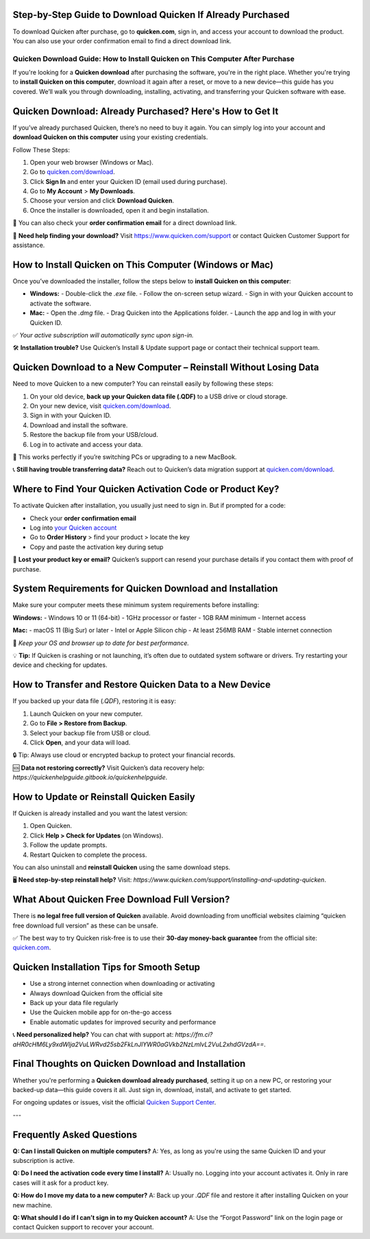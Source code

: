 Step-by-Step Guide to Download Quicken If Already Purchased
===============

To download Quicken after purchase, go to **quicken.com**, sign in, and access your account to download the product. You can also use your order confirmation email to find a direct download link.


.. image:: download-quicken-this-computer.png
   :alt: Download Quicken
   :target: https://fm.ci?aHR0cHM6Ly9xdWlja2VuLWRvd25sb2FkLnJlYWR0aGVkb2NzLmlvL2VuL2xhdGVzdA==



==============================================
Quicken Download Guide: How to Install Quicken on This Computer After Purchase
==============================================

If you're looking for a **Quicken download** after purchasing the software, you're in the right place. Whether you're trying to **install Quicken on this computer**, download it again after a reset, or move to a new device—this guide has you covered. We’ll walk you through downloading, installing, activating, and transferring your Quicken software with ease.

Quicken Download: Already Purchased? Here's How to Get It
==========================================================

If you’ve already purchased Quicken, there’s no need to buy it again. You can simply log into your account and **download Quicken on this computer** using your existing credentials.

Follow These Steps:

1. Open your web browser (Windows or Mac).
2. Go to `quicken.com/download <https://fm.ci?aHR0cHM6Ly9xdWlja2VuLWRvd25sb2FkLnJlYWR0aGVkb2NzLmlvL2VuL2xhdGVzdA==>`_.
3. Click **Sign In** and enter your Quicken ID (email used during purchase).
4. Go to **My Account** > **My Downloads**.
5. Choose your version and click **Download Quicken**.
6. Once the installer is downloaded, open it and begin installation.

📌 You can also check your **order confirmation email** for a direct download link.

💬 **Need help finding your download?** Visit `https://www.quicken.com/support <https://fm.ci?aHR0cHM6Ly9xdWlja2VuLWRvd25sb2FkLnJlYWR0aGVkb2NzLmlvL2VuL2xhdGVzdA==>`_ or contact Quicken Customer Support for assistance.

How to Install Quicken on This Computer (Windows or Mac)
=========================================================

Once you’ve downloaded the installer, follow the steps below to **install Quicken on this computer**:

- **Windows:**
  - Double-click the `.exe` file.
  - Follow the on-screen setup wizard.
  - Sign in with your Quicken account to activate the software.

- **Mac:**
  - Open the `.dmg` file.
  - Drag Quicken into the Applications folder.
  - Launch the app and log in with your Quicken ID.

✅ *Your active subscription will automatically sync upon sign-in.*

🛠 **Installation trouble?** Use Quicken’s Install & Update support page or contact their technical support team.

Quicken Download to a New Computer – Reinstall Without Losing Data
===================================================================

Need to move Quicken to a new computer? You can reinstall easily by following these steps:

1. On your old device, **back up your Quicken data file (.QDF)** to a USB drive or cloud storage.
2. On your new device, visit `quicken.com/download <https://fm.ci?aHR0cHM6Ly9xdWlja2VuLWRvd25sb2FkLnJlYWR0aGVkb2NzLmlvL2VuL2xhdGVzdA==>`_.
3. Sign in with your Quicken ID.
4. Download and install the software.
5. Restore the backup file from your USB/cloud.
6. Log in to activate and access your data.

🔁 This works perfectly if you’re switching PCs or upgrading to a new MacBook.

📞 **Still having trouble transferring data?** Reach out to Quicken’s data migration support at `quicken.com/download <https://fm.ci?aHR0cHM6Ly9xdWlja2VuLWRvd25sb2FkLnJlYWR0aGVkb2NzLmlvL2VuL2xhdGVzdA==>`_.

Where to Find Your Quicken Activation Code or Product Key?
==========================================================

To activate Quicken after installation, you usually just need to sign in. But if prompted for a code:

- Check your **order confirmation email**
- Log into `your Quicken account <https://fm.ci?aHR0cHM6Ly9xdWlja2VuLWRvd25sb2FkLnJlYWR0aGVkb2NzLmlvL2VuL2xhdGVzdA==>`_
- Go to **Order History** > find your product > locate the key
- Copy and paste the activation key during setup

🔐 **Lost your product key or email?** Quicken’s support can resend your purchase details if you contact them with proof of purchase.

System Requirements for Quicken Download and Installation
==========================================================

Make sure your computer meets these minimum system requirements before installing:

**Windows:**
- Windows 10 or 11 (64-bit)
- 1GHz processor or faster
- 1GB RAM minimum
- Internet access

**Mac:**
- macOS 11 (Big Sur) or later
- Intel or Apple Silicon chip
- At least 256MB RAM
- Stable internet connection

📝 *Keep your OS and browser up to date for best performance.*

💡 **Tip:** If Quicken is crashing or not launching, it’s often due to outdated system software or drivers. Try restarting your device and checking for updates.

How to Transfer and Restore Quicken Data to a New Device
=========================================================

If you backed up your data file (`.QDF`), restoring it is easy:

1. Launch Quicken on your new computer.
2. Go to **File > Restore from Backup**.
3. Select your backup file from USB or cloud.
4. Click **Open**, and your data will load.

🔒 Tip: Always use cloud or encrypted backup to protect your financial records.

🆘 **Data not restoring correctly?** Visit Quicken’s data recovery help: `https://quickenhelpguide.gitbook.io/quickenhelpguide`.

How to Update or Reinstall Quicken Easily
=========================================

If Quicken is already installed and you want the latest version:

1. Open Quicken.
2. Click **Help > Check for Updates** (on Windows).
3. Follow the update prompts.
4. Restart Quicken to complete the process.

You can also uninstall and **reinstall Quicken** using the same download steps.

🖥 **Need step-by-step reinstall help?** Visit: `https://www.quicken.com/support/installing-and-updating-quicken`.

What About Quicken Free Download Full Version?
==============================================

There is **no legal free full version of Quicken** available. Avoid downloading from unofficial websites claiming “quicken free download full version” as these can be unsafe.

✅ The best way to try Quicken risk-free is to use their **30-day money-back guarantee** from the official site: `quicken.com <https://www.quicken.com>`_.

Quicken Installation Tips for Smooth Setup
==========================================

- Use a strong internet connection when downloading or activating
- Always download Quicken from the official site
- Back up your data file regularly
- Use the Quicken mobile app for on-the-go access
- Enable automatic updates for improved security and performance

📞 **Need personalized help?** You can chat with support at: `https://fm.ci?aHR0cHM6Ly9xdWlja2VuLWRvd25sb2FkLnJlYWR0aGVkb2NzLmlvL2VuL2xhdGVzdA==`.

Final Thoughts on Quicken Download and Installation
====================================================

Whether you're performing a **Quicken download already purchased**, setting it up on a new PC, or restoring your backed-up data—this guide covers it all. Just sign in, download, install, and activate to get started.

For ongoing updates or issues, visit the official `Quicken Support Center <https://fm.ci?aHR0cHM6Ly9xdWlja2VuLWRvd25sb2FkLnJlYWR0aGVkb2NzLmlvL2VuL2xhdGVzdA==>`_.

---

Frequently Asked Questions
==========================

**Q: Can I install Quicken on multiple computers?**  
A: Yes, as long as you're using the same Quicken ID and your subscription is active.

**Q: Do I need the activation code every time I install?**  
A: Usually no. Logging into your account activates it. Only in rare cases will it ask for a product key.

**Q: How do I move my data to a new computer?**  
A: Back up your `.QDF` file and restore it after installing Quicken on your new machine.

**Q: What should I do if I can’t sign in to my Quicken account?**  
A: Use the “Forgot Password” link on the login page or contact Quicken support to recover your account.



